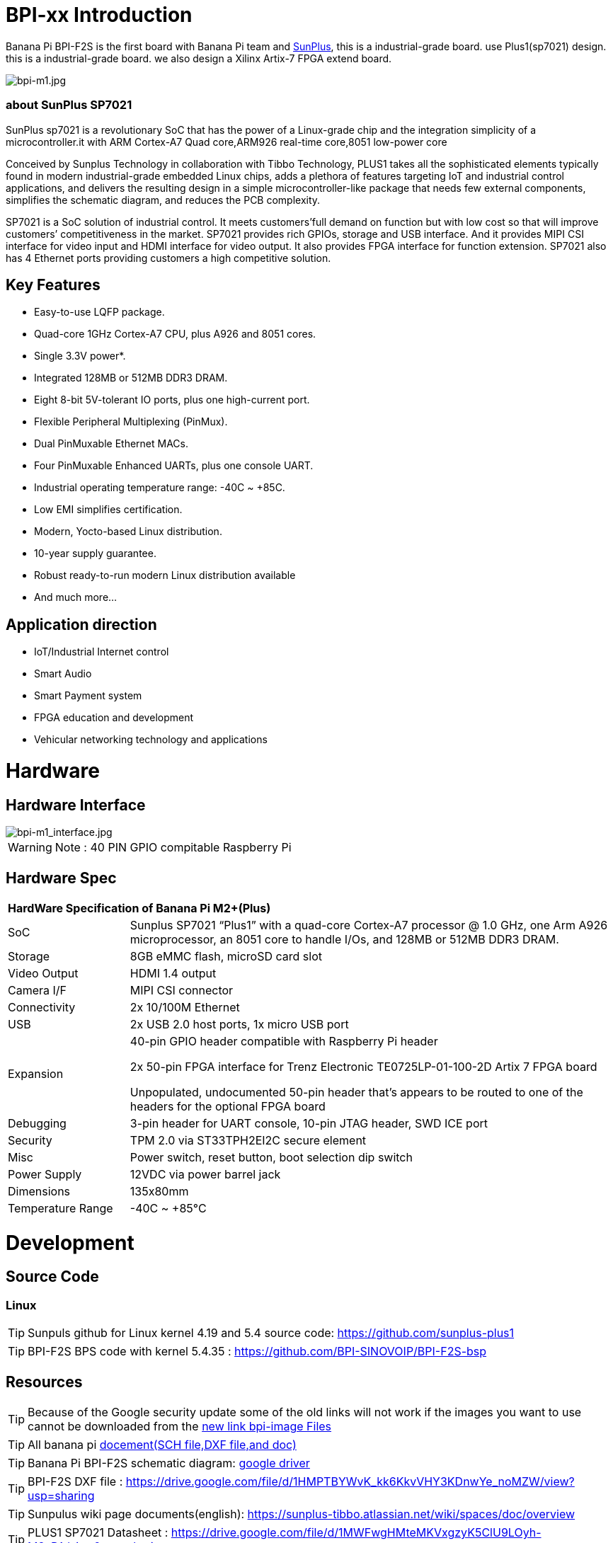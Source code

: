 = BPI-xx Introduction

Banana Pi BPI-F2S is the first board with Banana Pi team and link:https://www.sunplus.com/[SunPlus], this is a industrial-grade board. use Plus1(sp7021) design. this is a industrial-grade board. we also design a Xilinx Artix-7 FPGA extend board.

image::/a_bpi-m1.jpg[bpi-m1.jpg]

=== about SunPlus SP7021

SunPlus sp7021 is a revolutionary SoC that has the power of a Linux-grade chip and the integration simplicity of a microcontroller.it with ARM Cortex-A7 Quad core,ARM926 real-time core,8051 low-power core

Conceived by Sunplus Technology in collaboration with Tibbo Technology, PLUS1 takes all the sophisticated elements typically found in modern industrial-grade embedded Linux chips, adds a plethora of features targeting IoT and industrial control applications, and delivers the resulting design in a simple microcontroller-like package that needs few external components, simplifies the schematic diagram, and reduces the PCB complexity.

SP7021 is a SoC solution of industrial control. It meets customers’full demand on function but with low cost so that will improve customers’ competitiveness in the market. SP7021 provides rich GPIOs, storage and USB interface. And it provides MIPI CSI interface for video input and HDMI interface for video output. It also provides FPGA interface for function extension. SP7021 also has 4 Ethernet ports providing customers a high competitive solution.

== Key Features

- Easy-to-use LQFP package.
- Quad-core 1GHz Cortex-A7 CPU, plus A926 and 8051 cores.
- Single 3.3V power*.
- Integrated 128MB or 512MB DDR3 DRAM.
- Eight 8-bit 5V-tolerant IO ports, plus one high-current port.
- Flexible Peripheral Multiplexing (PinMux).
- Dual PinMuxable Ethernet MACs.
- Four PinMuxable Enhanced UARTs, plus one console UART.
- Industrial operating temperature range: -40C ~ +85C.
- Low EMI simplifies certification.
- Modern, Yocto-based Linux distribution.
- 10-year supply guarantee.
- Robust ready-to-run modern Linux distribution available
- And much more...

== Application direction

- IoT/Industrial Internet control
- Smart Audio
- Smart Payment system
- FPGA education and development
- Vehicular networking technology and applications

= Hardware
== Hardware Interface

image::/bpi-m1_interface.jpg[bpi-m1_interface.jpg]

WARNING: Note : 40 PIN GPIO compitable Raspberry Pi

== Hardware Spec

[option="header",cols="1,4"]
|=====
2+| **HardWare Specification of Banana Pi M2+(Plus)**
| SoC |Sunplus SP7021 “Plus1” with a quad-core Cortex-A7 processor @ 1.0 GHz, one Arm A926 microprocessor, an 8051 core to handle I/Os, and 128MB or 512MB DDR3 DRAM.
| Storage | 8GB eMMC flash, microSD card slot
| Video Output | HDMI 1.4 output
| Camera I/F | MIPI CSI connector
| Connectivity | 2x 10/100M Ethernet
| USB | 2x USB 2.0 host ports, 1x micro USB port
| Expansion | 40-pin GPIO header compatible with Raspberry Pi header

2x 50-pin FPGA interface for Trenz Electronic TE0725LP-01-100-2D Artix 7 FPGA board

Unpopulated, undocumented 50-pin header that’s appears to be routed to one of the headers for the optional FPGA board
| Debugging | 3-pin header for UART console, 10-pin JTAG header, SWD ICE port
| Security | TPM 2.0 via ST33TPH2EI2C secure element
| Misc | Power switch, reset button, boot selection dip switch
| Power Supply | 12VDC via power barrel jack
| Dimensions | 135x80mm
| Temperature Range | -40C ~ +85°C
|=====

= Development
== Source Code

=== Linux

TIP: Sunpuls github for Linux kernel 4.19 and 5.4 source code: https://github.com/sunplus-plus1

TIP: BPI-F2S BPS code with kernel 5.4.35 : https://github.com/BPI-SINOVOIP/BPI-F2S-bsp

== Resources

TIP: Because of the Google security update some of the old links will not work if the images you want to use cannot be downloaded from the link:https://drive.google.com/drive/folders/0B_YnvHgh2rwjVjNyS2pheEtWQlk?resourcekey=0-U4TI84zIBdId7bHHjf2qKA[new link bpi-image Files]

TIP: All banana pi link:https://drive.google.com/drive/folders/0B4PAo2nW2Kfndjh6SW9MS2xKSWs?resourcekey=0-qXGFXKmd7AVy0S81OXM1RA&usp=sharing[docement(SCH file,DXF file,and doc)]

TIP: Banana Pi BPI-F2S schematic diagram: link:https://drive.google.com/drive/folders/0B4PAo2nW2KfnflVqbjJGTFlFTTd1b1o1OUxDNk5ackVDM0RNUjBpZ0FQU19SbDk1MngzZWM?resourcekey=0-ZRCiv304nGzvq-w7lwnpjg&usp=sharing[google driver]

TIP: BPI-F2S DXF file : https://drive.google.com/file/d/1HMPTBYWvK_kk6KkvVHY3KDnwYe_noMZW/view?usp=sharing

TIP: Sunpulus wiki page documents(english): https://sunplus-tibbo.atlassian.net/wiki/spaces/doc/overview

TIP: PLUS1 SP7021 Datasheet : https://drive.google.com/file/d/1MWFwgHMteMKVxgzyK5ClU9LOyh-M8xPA/view?usp=sharing

TIP: SP7021 Released Document : https://sunplus-tibbo.atlassian.net/wiki/spaces/doc/overview

TIP: Banana Pi BPI-F2P Sunplus SP7021 industrial control board PoE function test: https://www.youtube.com/watch?v=YQ5rVYHLHQI

TIP: link:https://www.youtube.com/watch?v=eoSP7cO2ki4&feature=youtu.be[Banana Pi BPI-F2S setup & run fedora 31 (u-boot-2019.04 + kernel 4.19.37)]

TIP: FPGA TRM-TE0725LP-01_usermanual: https://drive.google.com/file/d/1yKsbKSc2VSZgkFH_Oezm_75lD5un8MMT/view?usp=sharing

TIP: Xilinx AI Platform tutorials: https://github.com/Xilinx/Edge-AI-Platform-Tutorials

TIP: Xilinx edge AI platform : https://www.xilinx.com/products/design-tools/ai-inference/edge-ai-platform.html

== SOC education and training practice suite

SunPlus SP7021 development suite is a set of development platform with high integration of single chip based on sunplus 7021 SOC.With high performance, low Characteristics of power consumption;Embedded Linux Embed system, suitable for voice image processing, communication, portable industrial control equipment and other applications.With high performance processor, especially suitable for AI artificial intelligence, machine vision and other applications requiring strong computing power;Expandable FPGA module, can Layout, small board area, easy to field test application

=== Kit include

. BPI-F2S sunplus board
. FPGA baord: Xilinx Artix-7 XC7A100T,32 MByte QSPI Flash memory,power by single 3.3v
. teaching sheet board : 4 digit 7 segment digital tube teaching,DIP8 socket for SPI flash IP authentication,8 LED lights are used for teaching
. debug tooling
. 12v/2A adapter

=== FPGA kit documents

TIP: online development doc: https://sunplus-tibbo.atlassian.net/wiki/spaces/doc/pages/470777857/SP7021+Plus+Xilinx+FPGA+SOC+Platform+UserGuide

TIP: Sunplus official website for BPI-F2S FPGA development Kit: http://www.cqplus1.com/zlxz

TIP: function demo : https://www.youtube.com/watch?v=602gQo_Qcrs

=== FPGA Module with Xilinx Artix-7 100T (Variant 2D), 2 x 50 Pin, 1.8V only supply

Now with the Trenz Electronic TE0725LP-01-100-2D is a low cost small-sized FPGA module integrating a Xilinx Artix-7 (15T-100T) and 32 MByte Flash memory for configuration and operation. The 2 x 50 pin headers with a 2.54 mm standard pitch are perfect for breadboard or low cost dual layer PCB.

Trenz HyperBus enabled reference designs are typically bundled with a FREE evaluation edition of the commercially proven, low-cost, low-circuit area, high performance, HyperBus Memory Controller (HBMC) IP supplied by Synaptic Laboratories Ltd. Synaptic Labs HBMC IP is commercially proven in both Intel and Xilinx projects, and was selected by Intel. This FREE HBMC IP evaluation license never expires, and no customer registration or NIC ID is required. You can check for and obtain the latest version of the FREE evaluation HBMC IP from S/Labs website for Xilinx and Intel.

==== Key Features

- Xilinx Artix-7 XC7A100T-2CSG324C/XC7A100T-2CSG324I
- Commercial temperature grade (industrial on request)
- 32 MByte Flash memory
- 2 x 50 pin headers with 2.54 mm pitch, ideal for breadboard use
- 1.8 V single supply with on board voltage regulators
- 95 I/O's (42 + 42 + 3 + 8)
- 25 MHz system clock (100 MHz can be customized on request)
- I2C EEPROM
- 7.3 x 3.5 cm form factor
- JTAG/UART connector
- One user LED
- optional HyperRAM (8 bis 32 MByte) or HyperFlash
- HyperRAM from Cypress : http://www.cypress.com/products/hyperram-memory
- HyperFlash from Cypress： http://www.cypress.com/products/hyperflash-nor-flash-memory
 
= System Image
== Linux

=== Ubuntu

NOTE: 2019-12-25 update :ubuntu mate 18.04 desktop 2019-12-25 base on kernel 4.19.37

Google link: https://drive.google.com/file/d/1_TJzJPMm89Fb9Fji1PddMPas-EEO-IGw/view

Discuss on forum: http://forum.banana-pi.org/t/bpi-f2s-new-image-ubuntu-mate-18-04-desktop-2019-12-25/10454

=== Debian

NOTE: Debian-10-buste-bpi-f2s-sd-emmc 2019-11-26 kernel 4.19

Google download link: https://drive.google.com/file/d/1MpjDeUk4H-EXzaxpuywgbgRaM8YXoXjI/view

Discuss on forum: http://forum.banana-pi.org/t/bpi-f2s-new-image-debian-10-buste-bpi-f2s-sd-emmc-2019-11-26/10270

=== CentOS

NOTE: CentOS userland armv7hl-RaspberryPi KDE 1908 sda 2019-12-25 base on kernel 4.19.37

Google link: https://drive.google.com/file/d/1Is-BS7lvCUrRBkO7wCjn4q51eI7Yof-l/view

Password: root/centos

Discuss on forum: http://forum.banana-pi.org/t/bpi-f2s-new-image-centos-userland-armv7hl-raspberrypi-kde-1908-sda-2019-12-25/10452

=== Kail Linux

NOTE: 2019-12-25 update:Kail Linux 2019.4 nexmon 2019-12-25 base on kernel 4.19.37

Google link: https://drive.google.com/file/d/19G49t288CKKLGokI-jQOs9h7rtsxGBGo/view?usp=drivesdk

Password: root/toor

Discuss on forum: http://forum.banana-pi.org/t/bpi-f2s-new-image-kail-linux-2019-4-nexmon-2019-12-25/10453

=== Yocto Linux

NOTE: This code is support by Tibbo/SunPlus

Github link: https://github.com/tibbotech/yocto_layers

== Third part image

=== Fedora-Mate

NOTE: Banana Pi BPI-F2S setup & run fedora 31 (u-boot-2019.04 + kernel 4.19.37)

Google download : https://drive.google.com/open?id=1ATHmvKvYoBpM3uyQ2xK4pvKahlgCGHnq

Discuss on forum: http://forum.banana-pi.org/t/bpi-f2s-new-image-fedora-mate-armhfp-31-1-9-sda-raw-xz-bpi-f2s-sd-emmc-img-2019-11-15/10206

Boot logfile: https://github.com/BPI-SINOVOIP/BPI-files/blob/master/others/logfile/bpi-f2s/20191114/2019-11-14-Fedora-Mate-armhfp-31-1.9-sda.raw.xz-bpi-f2s-sd-emmc.img.txt

Readme: https://github.com/BPI-SINOVOIP/BPI-files/blob/master/others/logfile/bpi-f2s/20191114/readme.txt

=== Mozilla IoT gateway

NOTE: Mozilla IoT rpi gateway 0.10.0 2019-12-25 base on kernel 4.19.37

Google link: https://drive.google.com/file/d/1wPDeqQpKce-I81fQ638HE_ogl-MDkOOB/view?usp=drivesdk

Mozilla gateway getting started guide: https://iot.mozilla.org/docs/gateway-getting-started-guide.html

Discuss on forum : http://forum.banana-pi.org/t/bpi-f2s-new-image-mozilla-iot-rpi-gateway-0-10-0-2019-12-25/10455

= FAQ



= Easy to buy

WARNING: Aliexpress online shop: https://pt.aliexpress.com/store/group/Banana-PI-F2S-Board/302756_517091763.html?spm=a2g03.12010612.0.0.6124277eh17sp6

WARNING: Taobao shop ： https://item.taobao.com/item.htm?ft=t&id=610642319814

WARNING: OEM&ODM, please contact: judyhuang@banana-pi.com